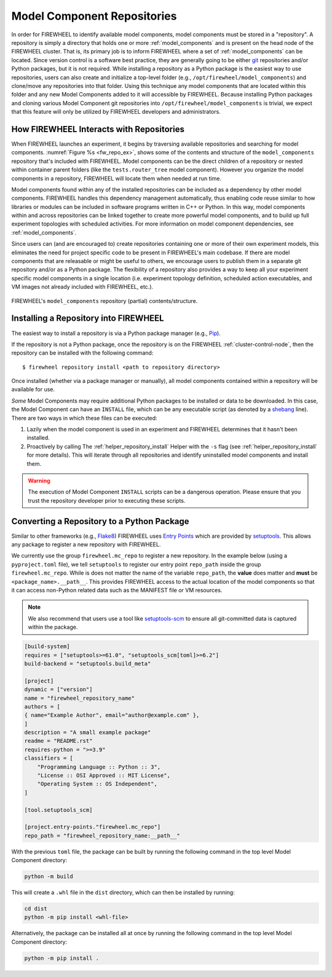 .. _repositories:

############################
Model Component Repositories
############################

In order for FIREWHEEL to identify available model components, model components must be stored in a "repository".
A repository is simply a directory that holds one or more :ref:`model_components` and is present on the head node of the FIREWHEEL cluster.
That is, its primary job is to inform FIREWHEEL where a set of :ref:`model_components` can be located.
Since version control is a software best practice, they are generally going to be either `git <https://git-scm.com/>`_ repositories and/or Python packages, but it is not required.
While installing a repository as a Python package is the easiest way to use repositories, users can also create and initialize a top-level folder (e.g., ``/opt/firewheel/model_components``) and clone/move any repositories into that folder.
Using this technique any model components that are located within this folder and any new Model Components added to it will accessible by FIREWHEEL.
Because installing Python packages and cloning various Model Component git repositories into ``/opt/firewheel/model_components`` is trivial, we expect that this feature will only be utilized by FIREWHEEL developers and administrators.

*****************************************
How FIREWHEEL Interacts with Repositories
*****************************************

When FIREWHEEL launches an experiment, it begins by traversing available repositories and searching for model components.
:numref:`Figure %s <fw_repo_ex>`, shows some of the contents and structure of the ``model_components`` repository that's included with FIREWHEEL.
Model components can be the direct children of a repository or nested within container parent folders (like the ``tests.router_tree`` model component).
However you organize the model components in a repository, FIREWHEEL will locate them when needed at run time.

Model components found within any of the installed repositories can be included as a dependency by other model components.
FIREWHEEL handles this dependency management automatically, thus enabling code reuse similar to how libraries or modules can be included in software programs written in C++ or Python.
In this way, model components within and across repositories can be linked together to create more powerful model components, and to build up full experiment topologies with scheduled activities.
For more information on model component dependencies, see :ref:`model_components`.

Since users can (and are encouraged to) create repositories containing one or more of their own experiment models, this eliminates the need for project specific code to be present in FIREWHEEL's main codebase.
If there are model components that are releasable or might be useful to others, we encourage users to publish them in a separate git repository and/or as a Python package.
The flexibility of a repository also provides a way to keep all your experiment specific model components in a single location (i.e. experiment topology definition, scheduled action executables, and VM images not already included with FIREWHEEL, etc.).

.. _fw_repo_ex:

.. figure:: fw_repo.png
   :align: center
   :scale: 60
   :alt: model_components repository structure

   FIREWHEEL's ``model_components`` repository (partial) contents/structure.

.. _repository-creation:

********************************************
Installing a Repository into FIREWHEEL
********************************************

The easiest way to install a repository is via a Python package manager (e.g., `Pip <https://pypi.org/project/pip/>`_).

If the repository is not a Python package, once the repository is on the FIREWHEEL :ref:`cluster-control-node`, then the repository can be installed with the following command: ::

    $ firewheel repository install <path to repository directory>

Once installed (whether via a package manager or manually), all model components contained within a repository will be available for use.

*Some* Model Components may require additional Python packages to be installed or data to be downloaded.
In this case, the Model Component can have an ``INSTALL`` file, which can be any executable script (as denoted by a `shebang <https://en.wikipedia.org/wiki/Shebang_(Unix)>`_ line).
There are two ways in which these files can be executed:

#. Lazily when the model component is used in an experiment and FIREWHEEL determines that it hasn't been installed.
#. Proactively by calling The :ref:`helper_repository_install` Helper with the ``-s`` flag (see :ref:`helper_repository_install` for more details). This will iterate through all repositories and identify uninstalled model components and install them.

.. warning::

    The execution of Model Component ``INSTALL`` scripts can be a dangerous operation. Please ensure that you trust the repository developer prior to executing these scripts.

.. _repository-python-creation:

*******************************************
Converting a Repository to a Python Package
*******************************************

Similar to other frameworks (e.g., `Flake8 <https://flake8.pycqa.org/en/latest/plugin-development/registering-plugins.html>`_) FIREWHEEL uses `Entry Points <https://setuptools.pypa.io/en/latest/userguide/entry_point.html>`__ which are provided by `setuptools <https://setuptools.pypa.io/en/latest/index.html>`__.
This allows any package to register a new repository with FIREWHEEL.

We currently use the group ``firewheel.mc_repo`` to register a new repository.
In the example below (using a ``pyproject.toml`` file), we tell ``setuptools`` to register our entry point ``repo_path`` inside the group ``firewheel.mc_repo``.
While is does not matter the name of the variable ``repo_path``, the **value** does matter and **must** be ``<package_name>.__path__``.
This provides FIREWHEEL access to the actual location of the model components so that it can access non-Python related data such as the MANIFEST file or VM resources.

.. note::

    We also recommend that users use a tool like `setuptools-scm <https://pypi.org/project/setuptools-scm/>`_ to ensure all git-committed data is captured within the package.


.. code-block:: toml

    [build-system]
    requires = ["setuptools>=61.0", "setuptools_scm[toml]>=6.2"]
    build-backend = "setuptools.build_meta"

    [project]
    dynamic = ["version"]
    name = "firewheel_repository_name"
    authors = [
    { name="Example Author", email="author@example.com" },
    ]
    description = "A small example package"
    readme = "README.rst"
    requires-python = ">=3.9"
    classifiers = [
        "Programming Language :: Python :: 3",
        "License :: OSI Approved :: MIT License",
        "Operating System :: OS Independent",
    ]

    [tool.setuptools_scm]

    [project.entry-points."firewheel.mc_repo"]
    repo_path = "firewheel_repository_name:__path__"

With the previous ``toml`` file, the package can be built by running the following command in the top level Model Component directory:

.. code-block:: bash

    python -m build

This will create a ``.whl`` file in the ``dist`` directory, which can then be installed by running:

.. code-block:: bash

    cd dist
    python -m pip install <whl-file>

Alternatively, the package can be installed all at once by running the following command in the top level Model Component directory:

.. code-block:: bash

    python -m pip install .
